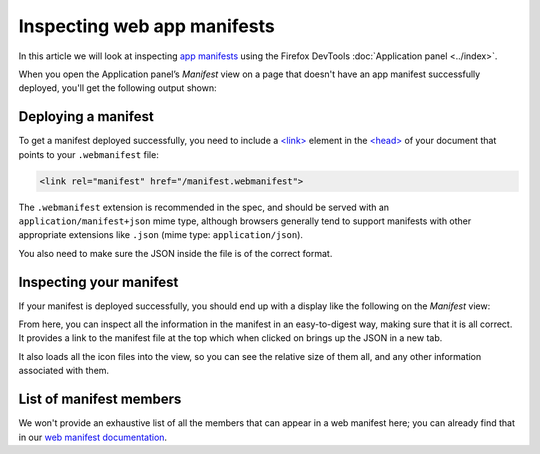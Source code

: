 ============================
Inspecting web app manifests
============================

In this article we will look at inspecting `app manifests <https://developer.mozilla.org/en-US/docs/Web/Manifest>`_ using the Firefox DevTools :doc:`Application panel <../index>`.

When you open the Application panel’s *Manifest* view on a page that doesn't have an app manifest successfully deployed, you'll get the following output shown:

.. image:: no-manifest.jpg
  :alt: default manifest view saying that you need to add a manifest to inspect it.
  :class: border


Deploying a manifest
********************

To get a manifest deployed successfully, you need to include a `<link> <https://developer.mozilla.org/en-US/docs/Web/HTML/Element/link>`_ element in the `<head> <https://developer.mozilla.org/en-US/docs/Web/HTML/Element/head>`_ of your document that points to your ``.webmanifest`` file:


.. code-block:: html

  <link rel="manifest" href="/manifest.webmanifest">


The ``.webmanifest`` extension is recommended in the spec, and should be served with an ``application/manifest+json`` mime type, although browsers generally tend to support manifests with other appropriate extensions like ``.json`` (mime type: ``application/json``).

You also need to make sure the JSON inside the file is of the correct format.


Inspecting your manifest
************************

If your manifest is deployed successfully, you should end up with a display like the following on the *Manifest* view:

.. image:: manifest-deployed.jpg
  :alt: manifest view showing a deployed manifest, with identity, presentation, and icon information shown
  :class: border

From here, you can inspect all the information in the manifest in an easy-to-digest way, making sure that it is all correct. It provides a link to the manifest file at the top which when clicked on brings up the JSON in a new tab.

It also loads all the icon files into the view, so you can see the relative size of them all, and any other information associated with them.


List of manifest members
************************

We won't provide an exhaustive list of all the members that can appear in a web manifest here; you can already find that in our `web manifest documentation <https://developer.mozilla.org/en-US/docs/Web/Manifest#members>`_.
